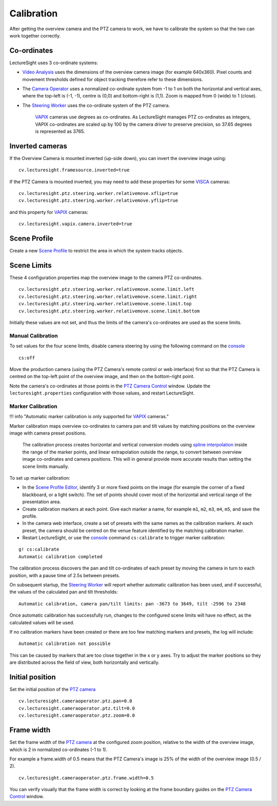Calibration
===========

After getting the overview camera and the PTZ camera to work, we have to
calibrate the system so that the two can work together correctly.

Co-ordinates
------------

LectureSight uses 3 co-ordinate systems:

-  `Video Analysis <../modules/videoanalysis>`__ uses the dimensions of
   the overview camera image (for example 640x360). Pixel counts and
   movement thresholds defined for object tracking therefore refer to
   these dimensions.

-  The `Camera Operator <../modules/cameraoperator-ptz>`__ uses a
   normalized co-ordinate system from -1 to 1 on both the horizontal and
   vertical axes, where the top-left is (-1, -1), centre is (0,0) and
   bottom-right is (1,1). Zoom is mapped from 0 (wide) to 1 (close).

-  The `Steering Worker <../modules/steeringworker-relativemove>`__ uses
   the co-ordinate system of the PTZ camera.

    `VAPIX <../modules/ptzcontrol-vapix>`__ cameras use degrees as
    co-ordinates. As LectureSight manages PTZ co-ordinates as integers,
    VAPIX co-ordinates are scaled up by 100 by the camera driver to
    preserve precision, so 37.65 degrees is represented as 3765.

Inverted cameras
----------------

If the Overview Camera is mounted inverted (up-side down), you can
invert the overview image using:

::

    cv.lecturesight.framesource.inverted=true

If the PTZ Camera is mounted inverted, you may need to add these
properties for some `VISCA <../modules/ptzcontrol-visca>`__ cameras:

::

    cv.lecturesight.ptz.steering.worker.relativemove.xflip=true
    cv.lecturesight.ptz.steering.worker.relativemove.yflip=true

and this property for `VAPIX <../modules/ptzcontrol-vapix>`__ cameras:

::

    cv.lecturesight.vapix.camera.inverted=true

Scene Profile
-------------

Create a new `Scene Profile <../ui/profile>`__ to restrict the area in
which the system tracks objects.

Scene Limits
------------

These 4 configuration properties map the overview image to the camera
PTZ co-ordinates.

::

    cv.lecturesight.ptz.steering.worker.relativemove.scene.limit.left
    cv.lecturesight.ptz.steering.worker.relativemove.scene.limit.right
    cv.lecturesight.ptz.steering.worker.relativemove.scene.limit.top
    cv.lecturesight.ptz.steering.worker.relativemove.scene.limit.bottom

Initially these values are not set, and thus the limits of the camera's
co-ordinates are used as the scene limits.

Manual Calibration
~~~~~~~~~~~~~~~~~~

To set values for the four scene limits, disable camera steering by
using the following command on the `console <../core/console>`__

::

    cs:off

Move the production camera (using the PTZ Camera's remote control or web
interface) first so that the PTZ Camera is centred on the top-left point
of the overview image, and then on the bottom-right point.

Note the camera's co-ordinates at those points in the `PTZ Camera
Control <../ui/cameracontrol>`__ window. Update the
``lecturesight.properties`` configuration with those values, and restart
LectureSight.

Marker Calibration
~~~~~~~~~~~~~~~~~~

!!! info "Automatic marker calibration is only supported for
`VAPIX <../modules/ptzcontrol-vapix>`__ cameras."

Marker calibration maps overview co-ordinates to camera pan and tilt
values by matching positions on the overview image with camera preset
positions.

    The calibration process creates horizontal and vertical conversion
    models using `spline
    interpolation <https://en.wikipedia.org/wiki/Spline_interpolation>`__
    inside the range of the marker points, and linear extrapolation
    outside the range, to convert between overview image co-ordinates
    and camera positions. This will in general provide more accurate
    results than setting the scene limits manually.

To set up marker calibration:

-  In the `Scene Profile Editor <../ui/profile#calibration-markers>`__,
   identify 3 or more fixed points on the image (for example the corner
   of a fixed blackboard, or a light switch). The set of points should
   cover most of the horizontal and vertical range of the presentation
   area.
-  Create calibration markers at each point. Give each marker a name,
   for example ``m1``, ``m2``, ``m3``, ``m4``, ``m5``, and save the
   profile.
-  In the camera web interface, create a set of presets with the same
   names as the calibration markers. At each preset, the camera should
   be centred on the venue feature identified by the matching
   calibration marker.
-  Restart LectureSight, or use the `console <../core/console>`__
   command ``cs:calibrate`` to trigger marker calibration:

::

    g! cs:calibrate
    Automatic calibration completed

The calibration process discovers the pan and tilt co-ordinates of each
preset by moving the camera in turn to each position, with a pause time
of 2.5s between presets.

On subsequent startup, the `Steering
Worker <../modules/steeringworker-relativemove>`__ will report whether
automatic calibration has been used, and if successful, the values of
the calculated pan and tilt thresholds:

::

    Automatic calibration, camera pan/tilt limits: pan -3673 to 3649, tilt -2596 to 2348

Once automatic calibration has successfully run, changes to the
configured scene limits will have no effect, as the calculated values
will be used.

If no calibration markers have been created or there are too few
matching markers and presets, the log will include:

::

    Automatic calibration not possible

This can be caused by markers that are too close together in the x or y
axes. Try to adjust the marker positions so they are distributed across
the field of view, both horizontally and vertically.

Initial position
----------------

Set the initial position of the `PTZ
camera <../modules/cameraoperator-ptz>`__

::

    cv.lecturesight.cameraoperator.ptz.pan=0.0
    cv.lecturesight.cameraoperator.ptz.tilt=0.0
    cv.lecturesight.cameraoperator.ptz.zoom=0.0

Frame width
-----------

Set the frame width of the `PTZ
camera <../modules/cameraoperator-ptz>`__ at the configured zoom
position, relative to the width of the overview image, which is 2 in
normalized co-ordinates (-1 to 1).

For example a frame.width of 0.5 means that the PTZ Camera's image is
25% of the width of the overview image (0.5 / 2).

::

    cv.lecturesight.cameraoperator.ptz.frame.width=0.5

You can verify visually that the frame width is correct by looking at
the frame boundary guides on the `PTZ Camera
Control <../ui/cameracontrol>`__ window.

